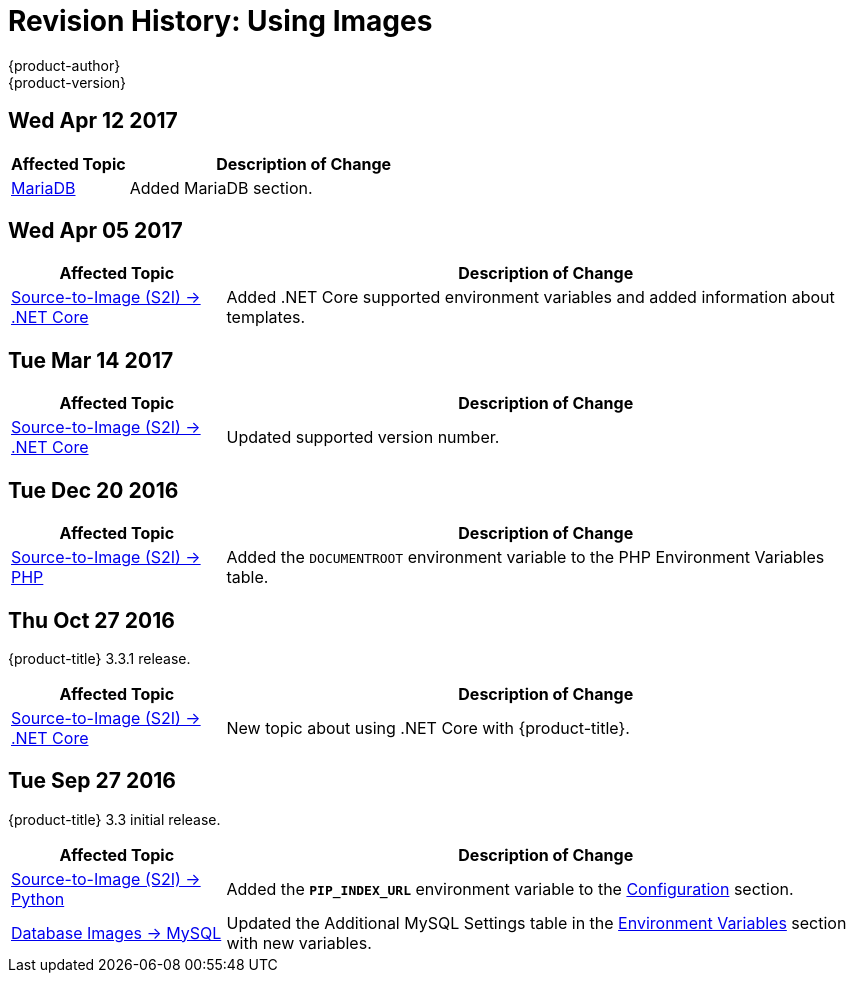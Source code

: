 [[using-images-revhistory-using-images]]
= Revision History: Using Images
{product-author}
{product-version}
:data-uri:
:icons:
:experimental:

// do-release: revhist-tables
== Wed Apr 12 2017

// tag::using_images_wed_apr_12_2017[]
[cols="1,3",options="header"]
|===

|Affected Topic |Description of Change
//Wed Apr 12 2017
|xref:../using_images/db_images/mariadb.adoc#using-images-db-images-mariadb[MariaDB]
|Added MariaDB section.



|===

// end::using_images_wed_apr_12_2017[]

== Wed Apr 05 2017

// tag::using_images_wed_apr_05_2017[]
[cols="1,3",options="header"]
|===

|Affected Topic |Description of Change
//Wed Apr 05 2017
|xref:../using_images/s2i_images/dot_net_core.adoc#using-images-using-dot-net-core[Source-to-Image (S2I) -> .NET Core]
|Added .NET Core supported environment variables and added information about templates.
|===

== Tue Mar 14 2017

// tag::using_images_tue_mar_14_2017[]
[cols="1,3",options="header"]
|===

|Affected Topic |Description of Change
//Tue Mar 14 2017
|xref:../using_images/s2i_images/dot_net_core.adoc#using-images-using-dot-net-core[Source-to-Image (S2I) -> .NET Core]
|Updated supported version number.



|===

// end::using_images_tue_mar_14_2017[]
== Tue Dec 20 2016

// tag::using_images_tue_dec_20_2016[]
[cols="1,3",options="header"]
|===

|Affected Topic |Description of Change
//Tue Dec 20 2016
|xref:../using_images/s2i_images/php.adoc#using-images-s2i-images-php[Source-to-Image (S2I) -> PHP]
|Added the `DOCUMENTROOT` environment variable to the PHP Environment Variables table.

|===

// end::using_images_tue_dec_20_2016[]
== Thu Oct 27 2016

{product-title} 3.3.1 release.

// tag::using_images_thu_oct_27_2016[]
[cols="1,3",options="header"]
|===

|Affected Topic |Description of Change
//Thu Oct 27 2016
|xref:../using_images/s2i_images/dot_net_core.adoc#using-images-using-dot-net-core[Source-to-Image (S2I) -> .NET Core]
|New topic about using .NET Core with {product-title}.

|===

// end::using_images_thu_oct_27_2016[]

== Tue Sep 27 2016

{product-title} 3.3 initial release.

// tag::using_images_tue_sep_27_2016[]
[cols="1,3",options="header"]
|===

|Affected Topic |Description of Change
//Tue Sep 27 2016

|xref:../using_images/s2i_images/python.adoc#using-images-s2i-images-python[Source-to-Image (S2I) -> Python]
|Added the `*PIP_INDEX_URL*` environment variable to the xref:../using_images/s2i_images/python.adoc#using-images-python-configuration[Configuration] section.

|xref:../using_images/db_images/mysql.adoc#using-images-db-images-mysql[Database Images -> MySQL]
|Updated the Additional MySQL Settings table in the xref:../using_images/db_images/mysql.adoc#mysql-environment-variables[Environment Variables] section with new variables.


|===

// end::using_images_tue_sep_27_2016[]
